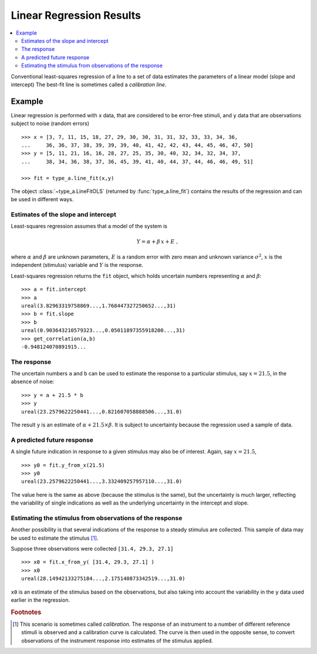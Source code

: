 .. _linear_regression:

*************************
Linear Regression Results
*************************

.. contents::
   :local:

Conventional least-squares regression of a line to a set of data estimates the parameters of a linear model (slope and intercept) The best-fit line is sometimes called a *calibration line*.

Example
=======

Linear regression is performed with ``x`` data, that are considered to be error-free stimuli, and ``y`` data that are observations subject to noise (random errors) ::

    >>> x = [3, 7, 11, 15, 18, 27, 29, 30, 30, 31, 31, 32, 33, 33, 34, 36,
    ...     36, 36, 37, 38, 39, 39, 39, 40, 41, 42, 42, 43, 44, 45, 46, 47, 50]
    >>> y = [5, 11, 21, 16, 16, 28, 27, 25, 35, 30, 40, 32, 34, 32, 34, 37,
    ...     38, 34, 36, 38, 37, 36, 45, 39, 41, 40, 44, 37, 44, 46, 46, 49, 51]

    >>> fit = type_a.line_fit(x,y)

The object :class:`~type_a.LineFitOLS` (returned by :func:`type_a.line_fit`) contains the results of the regression and can be used in different ways.

Estimates of the slope and intercept
------------------------------------
Least-squares regression assumes that a model of the system is

.. math::

    Y = \alpha + \beta \, x + E \;,

where :math:`\alpha` and :math:`\beta` are unknown parameters, :math:`E` is a random error with zero mean and unknown variance :math:`\sigma^2`, :math:`x` is the independent (stimulus) variable and :math:`Y` is the response.

Least-squares regression returns the ``fit`` object, which holds uncertain numbers representing :math:`\alpha` and :math:`\beta`: ::

    >>> a = fit.intercept
    >>> a
    ureal(3.82963319758869...,1.768447327250652...,31)
    >>> b = fit.slope
    >>> b
    ureal(0.903643210579323...,0.05011897355918200...,31)
    >>> get_correlation(a,b)
    -0.948124070891915...

The response
------------
The uncertain numbers ``a`` and ``b`` can be used to estimate the response to a particular stimulus, say :math:`x = 21.5`, in the absence of noise::

    >>> y = a + 21.5 * b
    >>> y
    ureal(23.2579622250441...,0.821607058888506...,31.0)

The result ``y`` is an estimate of :math:`\alpha + 21.5 \times \beta`. It is subject to uncertainty because the regression used a sample of data.

A predicted future response
---------------------------
A single future indication in response to a given stimulus may also be of interest. Again, say :math:`x = 21.5`, ::

    >>> y0 = fit.y_from_x(21.5)
    >>> y0
    ureal(23.2579622250441...,3.332409257957110...,31.0)

The value here is the same as above (because the stimulus is the same), but the uncertainty is much larger, reflecting the variability of single indications as well as the underlying uncertainty in the intercept and slope.

Estimating the stimulus from observations of the response
---------------------------------------------------------
Another possibility is that several indications of the response to a steady stimulus are collected. This sample of data may be used to estimate the stimulus [#]_.

Suppose three observations were collected ``[31.4, 29.3, 27.1]`` ::

    >>> x0 = fit.x_from_y( [31.4, 29.3, 27.1] )
    >>> x0
    ureal(28.14942133275184...,2.175140873342519...,31.0)

``x0`` is an estimate of the stimulus based on the observations, but also taking into account the variability in the ``y`` data used earlier in the regression.

.. rubric:: Footnotes

.. [#] This scenario is sometimes called `calibration`. The response of an instrument to a number of different reference stimuli is observed and a calibration curve is calculated. The curve is then used in the opposite sense, to convert observations of the instrument response into estimates of the stimulus applied.